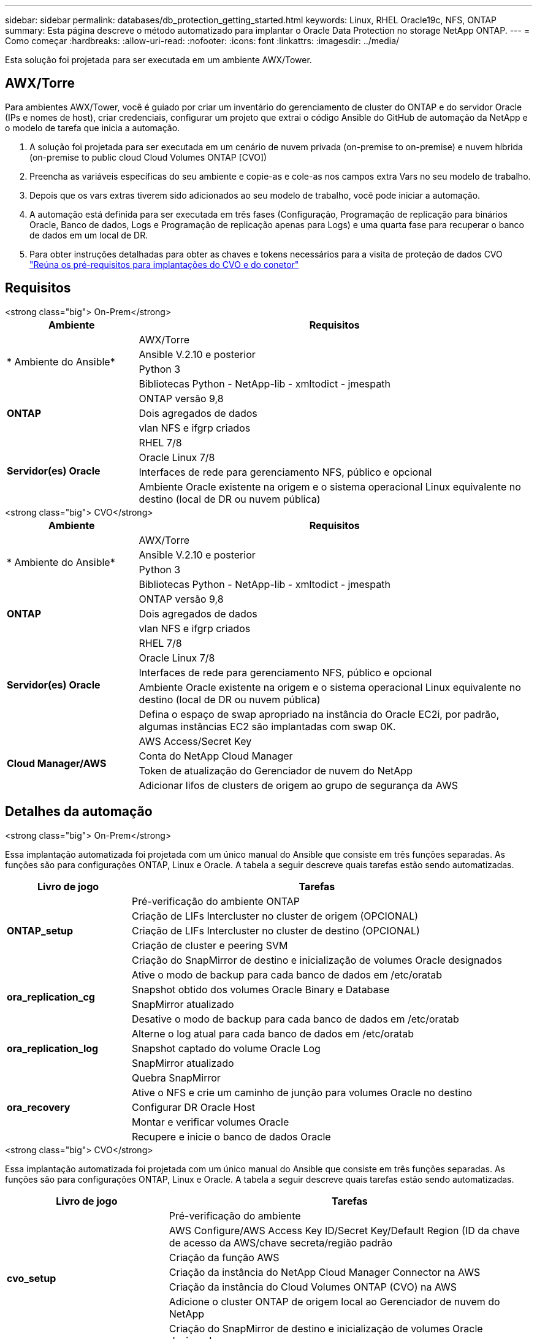 ---
sidebar: sidebar 
permalink: databases/db_protection_getting_started.html 
keywords: Linux, RHEL Oracle19c, NFS, ONTAP 
summary: Esta página descreve o método automatizado para implantar o Oracle Data Protection no storage NetApp ONTAP. 
---
= Como começar
:hardbreaks:
:allow-uri-read: 
:nofooter: 
:icons: font
:linkattrs: 
:imagesdir: ../media/


[role="lead"]
Esta solução foi projetada para ser executada em um ambiente AWX/Tower.



== AWX/Torre

Para ambientes AWX/Tower, você é guiado por criar um inventário do gerenciamento de cluster do ONTAP e do servidor Oracle (IPs e nomes de host), criar credenciais, configurar um projeto que extrai o código Ansible do GitHub de automação da NetApp e o modelo de tarefa que inicia a automação.

. A solução foi projetada para ser executada em um cenário de nuvem privada (on-premise to on-premise) e nuvem híbrida (on-premise to public cloud Cloud Volumes ONTAP [CVO])
. Preencha as variáveis específicas do seu ambiente e copie-as e cole-as nos campos extra Vars no seu modelo de trabalho.
. Depois que os vars extras tiverem sido adicionados ao seu modelo de trabalho, você pode iniciar a automação.
. A automação está definida para ser executada em três fases (Configuração, Programação de replicação para binários Oracle, Banco de dados, Logs e Programação de replicação apenas para Logs) e uma quarta fase para recuperar o banco de dados em um local de DR.
. Para obter instruções detalhadas para obter as chaves e tokens necessários para a visita de proteção de dados CVO link:../automation/authentication_tokens.html["Reúna os pré-requisitos para implantações do CVO e do conetor"]




== Requisitos

[role="tabbed-block"]
====
.<strong class="big"> On-Prem</strong>
--
[cols="3, 9"]
|===
| Ambiente | Requisitos 


.4+| * Ambiente do Ansible* | AWX/Torre 


| Ansible V.2.10 e posterior 


| Python 3 


| Bibliotecas Python - NetApp-lib - xmltodict - jmespath 


.3+| *ONTAP* | ONTAP versão 9,8 


| Dois agregados de dados 


| vlan NFS e ifgrp criados 


.5+| *Servidor(es) Oracle* | RHEL 7/8 


| Oracle Linux 7/8 


| Interfaces de rede para gerenciamento NFS, público e opcional 


| Ambiente Oracle existente na origem e o sistema operacional Linux equivalente no destino (local de DR ou nuvem pública) 
|===
--
.<strong class="big"> CVO</strong>
--
[cols="3, 9"]
|===
| Ambiente | Requisitos 


.4+| * Ambiente do Ansible* | AWX/Torre 


| Ansible V.2.10 e posterior 


| Python 3 


| Bibliotecas Python - NetApp-lib - xmltodict - jmespath 


.3+| *ONTAP* | ONTAP versão 9,8 


| Dois agregados de dados 


| vlan NFS e ifgrp criados 


.5+| *Servidor(es) Oracle* | RHEL 7/8 


| Oracle Linux 7/8 


| Interfaces de rede para gerenciamento NFS, público e opcional 


| Ambiente Oracle existente na origem e o sistema operacional Linux equivalente no destino (local de DR ou nuvem pública) 


| Defina o espaço de swap apropriado na instância do Oracle EC2i, por padrão, algumas instâncias EC2 são implantadas com swap 0K. 


.4+| *Cloud Manager/AWS* | AWS Access/Secret Key 


| Conta do NetApp Cloud Manager 


| Token de atualização do Gerenciador de nuvem do NetApp 


| Adicionar lifos de clusters de origem ao grupo de segurança da AWS 
|===
--
====


== Detalhes da automação

[role="tabbed-block"]
====
.<strong class="big"> On-Prem</strong>
--
Essa implantação automatizada foi projetada com um único manual do Ansible que consiste em três funções separadas. As funções são para configurações ONTAP, Linux e Oracle. A tabela a seguir descreve quais tarefas estão sendo automatizadas.

[cols="3, 9"]
|===
| Livro de jogo | Tarefas 


.5+| *ONTAP_setup* | Pré-verificação do ambiente ONTAP 


| Criação de LIFs Intercluster no cluster de origem (OPCIONAL) 


| Criação de LIFs Intercluster no cluster de destino (OPCIONAL) 


| Criação de cluster e peering SVM 


| Criação do SnapMirror de destino e inicialização de volumes Oracle designados 


.4+| *ora_replication_cg* | Ative o modo de backup para cada banco de dados em /etc/oratab 


| Snapshot obtido dos volumes Oracle Binary e Database 


| SnapMirror atualizado 


| Desative o modo de backup para cada banco de dados em /etc/oratab 


.3+| *ora_replication_log* | Alterne o log atual para cada banco de dados em /etc/oratab 


| Snapshot captado do volume Oracle Log 


| SnapMirror atualizado 


.5+| *ora_recovery* | Quebra SnapMirror 


| Ative o NFS e crie um caminho de junção para volumes Oracle no destino 


| Configurar DR Oracle Host 


| Montar e verificar volumes Oracle 


| Recupere e inicie o banco de dados Oracle 
|===
--
.<strong class="big"> CVO</strong>
--
Essa implantação automatizada foi projetada com um único manual do Ansible que consiste em três funções separadas. As funções são para configurações ONTAP, Linux e Oracle. A tabela a seguir descreve quais tarefas estão sendo automatizadas.

[cols="4, 9"]
|===
| Livro de jogo | Tarefas 


.7+| *cvo_setup* | Pré-verificação do ambiente 


| AWS Configure/AWS Access Key ID/Secret Key/Default Region (ID da chave de acesso da AWS/chave secreta/região padrão 


| Criação da função AWS 


| Criação da instância do NetApp Cloud Manager Connector na AWS 


| Criação da instância do Cloud Volumes ONTAP (CVO) na AWS 


| Adicione o cluster ONTAP de origem local ao Gerenciador de nuvem do NetApp 


| Criação do SnapMirror de destino e inicialização de volumes Oracle designados 


.4+| *ora_replication_cg* | Ative o modo de backup para cada banco de dados em /etc/oratab 


| Snapshot obtido dos volumes Oracle Binary e Database 


| SnapMirror atualizado 


| Desative o modo de backup para cada banco de dados em /etc/oratab 


.3+| *ora_replication_log* | Alterne o log atual para cada banco de dados em /etc/oratab 


| Snapshot captado do volume Oracle Log 


| SnapMirror atualizado 


.5+| *ora_recovery* | Quebra SnapMirror 


| Ative o NFS e crie um caminho de junção para volumes Oracle no CVO de destino 


| Configurar DR Oracle Host 


| Montar e verificar volumes Oracle 


| Recupere e inicie o banco de dados Oracle 
|===
--
====


== Parâmetros predefinidos

Para simplificar a automação, temos pré-definido muitos parâmetros Oracle necessários com valores padrão. Geralmente não é necessário alterar os parâmetros padrão para a maioria das implantações. Um usuário mais avançado pode fazer alterações nos parâmetros padrão com cuidado. Os parâmetros padrão estão localizados em cada pasta de função sob diretório padrões.



== Licença

Você deve ler as informações de licença conforme indicado no repositório do GitHub. Ao acessar, baixar, instalar ou usar o conteúdo deste repositório, você concorda com os termos da licença estabelecida link:https://github.com/NetApp-Automation/na_oracle19c_deploy/blob/master/LICENSE.TXT["aqui"^].

Observe que existem certas restrições em relação à produção e/ou compartilhamento de quaisquer trabalhos derivados com o conteúdo deste repositório. Por favor, certifique-se de ler os termos do link:https://github.com/NetApp-Automation/na_oracle19c_deploy/blob/master/LICENSE.TXT["Licença"^] antes de usar o conteúdo. Se você não concordar com todos os termos, não acesse, baixe ou use o conteúdo deste repositório.

Depois de estar pronto, clique link:db_protection_awx_automation.html["Aqui para obter procedimentos detalhados de AWX/Tower"]em .
